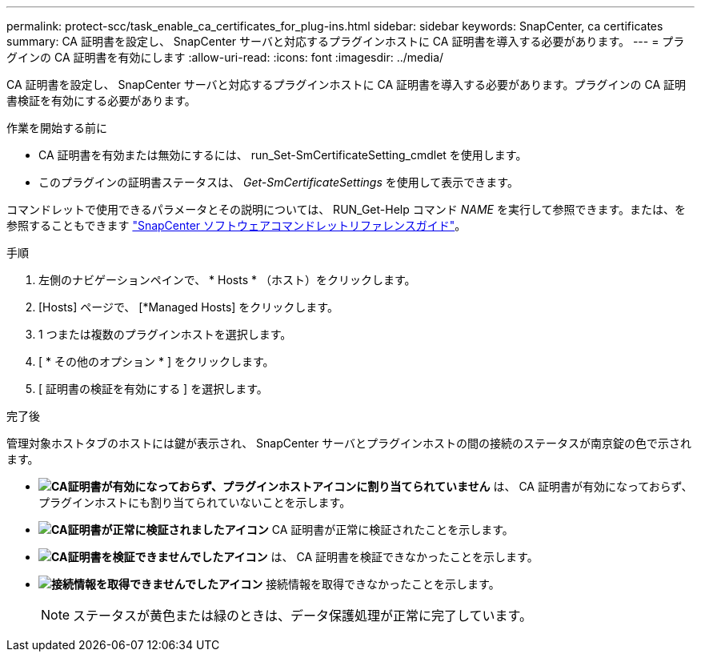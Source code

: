 ---
permalink: protect-scc/task_enable_ca_certificates_for_plug-ins.html 
sidebar: sidebar 
keywords: SnapCenter, ca certificates 
summary: CA 証明書を設定し、 SnapCenter サーバと対応するプラグインホストに CA 証明書を導入する必要があります。 
---
= プラグインの CA 証明書を有効にします
:allow-uri-read: 
:icons: font
:imagesdir: ../media/


[role="lead"]
CA 証明書を設定し、 SnapCenter サーバと対応するプラグインホストに CA 証明書を導入する必要があります。プラグインの CA 証明書検証を有効にする必要があります。

.作業を開始する前に
* CA 証明書を有効または無効にするには、 run_Set-SmCertificateSetting_cmdlet を使用します。
* このプラグインの証明書ステータスは、 _Get-SmCertificateSettings_ を使用して表示できます。


コマンドレットで使用できるパラメータとその説明については、 RUN_Get-Help コマンド _NAME_ を実行して参照できます。または、を参照することもできます https://library.netapp.com/ecm/ecm_download_file/ECMLP2886895["SnapCenter ソフトウェアコマンドレットリファレンスガイド"^]。

.手順
. 左側のナビゲーションペインで、 * Hosts * （ホスト）をクリックします。
. [Hosts] ページで、 [*Managed Hosts] をクリックします。
. 1 つまたは複数のプラグインホストを選択します。
. [ * その他のオプション * ] をクリックします。
. [ 証明書の検証を有効にする ] を選択します。


.完了後
管理対象ホストタブのホストには鍵が表示され、 SnapCenter サーバとプラグインホストの間の接続のステータスが南京錠の色で示されます。

* *image:../media/enable_ca_issues_icon.png["CA証明書が有効になっておらず、プラグインホストアイコンに割り当てられていません"]* は、 CA 証明書が有効になっておらず、プラグインホストにも割り当てられていないことを示します。
* *image:../media/enable_ca_good_icon.png["CA証明書が正常に検証されましたアイコン"]* CA 証明書が正常に検証されたことを示します。
* *image:../media/enable_ca_failed_icon.png["CA証明書を検証できませんでしたアイコン"]* は、 CA 証明書を検証できなかったことを示します。
* *image:../media/enable_ca_undefined_icon.png["接続情報を取得できませんでしたアイコン"]* 接続情報を取得できなかったことを示します。
+

NOTE: ステータスが黄色または緑のときは、データ保護処理が正常に完了しています。


